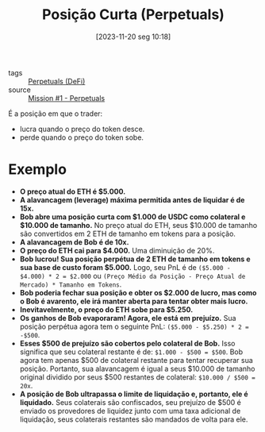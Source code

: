 :PROPERTIES:
:ID:       994433a7-3bc5-4b96-8906-91d14170b262
:END:
#+title: Posição Curta (Perpetuals)
#+date: [2023-11-20 seg 10:18]
- tags :: [[id:d61fe0f0-a829-4fbe-920a-f0186e2e99f2][Perpetuals (DeFi)]]
- source :: [[https://guardianaudits.notion.site/Principles-Of-Testing-Smart-Contracts-4f3a77f6170147b6a07d5eef56c49bf0][Mission #1 - Perpetuals]]

É a posição em que o trader:
- lucra quando o preço do token desce.
- perde quando o preço do token sobe.

* Exemplo
- **O preço atual do ETH é $5.000.**
- **A alavancagem (leverage) máxima permitida antes de liquidar é de 15x.**
- **Bob abre uma posição curta com $1.000 de USDC como colateral e $10.000 de tamanho.**
  No preço atual do ETH, seus $10.000 de tamanho são convertidos em 2 ETH de tamanho em tokens para a posição.
- **A alavancagem de Bob é de 10x.**
- **O preço do ETH cai para $4.000.**
  Uma diminuição de 20%.
- **Bob lucrou! Sua posição perpétua de 2 ETH de tamanho em tokens e sua base de custo foram $5.000.**
  Logo, seu PnL é de ~($5.000 - $4.000) * 2 = $2.000~ ou ~(Preço Médio da Posição - Preço Atual de Mercado) * Tamanho em Tokens~.
- **Bob poderia fechar sua posição e obter os $2.000 de lucro, mas como o Bob é avarento, ele irá manter aberta para tentar obter mais lucro.**
- **Inevitavelmente, o preço do ETH sobe para $5.250.**
- **Os ganhos de Bob evaporaram! Agora, ele está em prejuízo.**
  Sua posição perpétua agora tem o seguinte PnL: ~($5.000 - $5.250) * 2 = -$500~.
- **Esses $500 de prejuízo são cobertos pelo colateral de Bob.**
  Isso significa que seu colateral restante é de: ~$1.000 - $500 = $500~.
  Bob agora tem apenas $500 de colateral restante para tentar recuperar sua posição.
  Portanto, sua alavancagem é igual a seus $10.000 de tamanho original dividido por seus $500 restantes de colateral:
  ~$10.000 / $500 = 20x~.
- **A posição de Bob ultrapassa o limite de liquidação e, portanto, ele é liquidado.**
  Seus colaterais são confiscados, seu prejuízo de $500 é enviado os provedores de liquidez junto com uma taxa adicional de liquidação, seus colaterais restantes são mandados de volta para ele.

